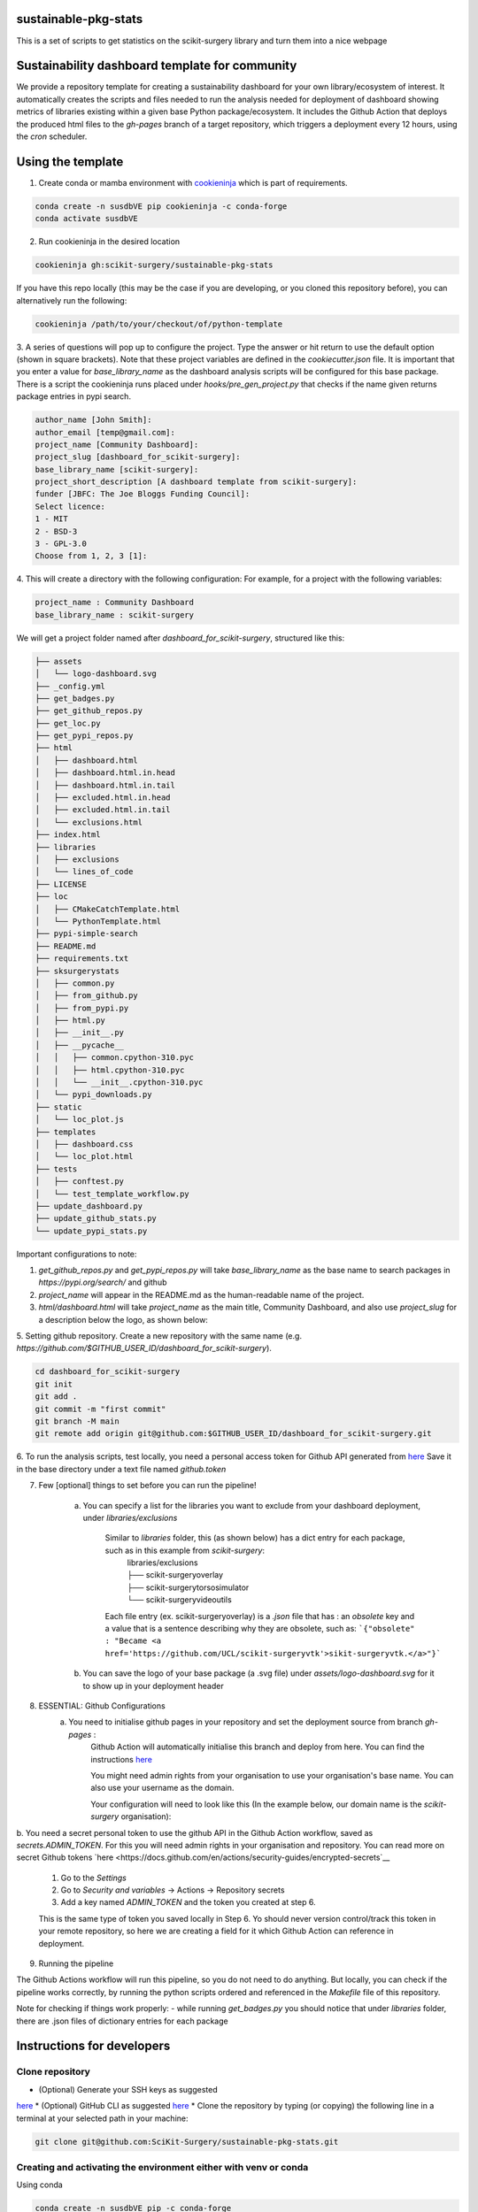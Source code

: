 sustainable-pkg-stats
=====================

.. image:: https://img.shields.io/twitter/url?style=social&url=http%3A%2F%2Fscikit-surgery.org
   :target: https://twitter.com/intent/tweet?screen_name=scikit_surgery&ref_src=twsrc%5Etfw
   :alt: Get in touch via twitter

.. image:: https://img.shields.io/twitter/follow/scikit_surgery?style=social
   :target: https://twitter.com/scikit_surgery?ref_src=twsrc%5Etfw
   :alt: Follow scikit_surgery on twitter

This is a set of scripts to get statistics on the scikit-surgery library
and turn them into a nice webpage

.. image:: https://github.com/scikit-surgery/sustainable-pkg-stats/raw/master/assets/screenshot.png
    :width: 400px
    :target: http://scikit-surgery.github.io/sustainable-pkg-stats/
    :alt: Link to the dashboard



Sustainability dashboard template for community
================================================

We provide a repository template for creating a sustainability dashboard for your own library/ecosystem of interest.
It automatically creates the scripts and files needed to run the analysis needed for deployment of dashboard
showing metrics of libraries existing within a given base Python package/ecosystem.
It includes the Github Action that deploys the produced html files to the `gh-pages` branch of a target repository,
which triggers a deployment every 12 hours, using the `cron` scheduler.

Using the template
==================

1. Create conda or mamba environment with `cookieninja <https://libraries.io/pypi/cookieninja>`__ which is part of requirements.

.. code-block::

    conda create -n susdbVE pip cookieninja -c conda-forge
    conda activate susdbVE

2. Run cookieninja in the desired location

.. code-block::

    cookieninja gh:scikit-surgery/sustainable-pkg-stats

If you have this repo locally (this may be the case if you are developing, or you cloned this repository before), you can alternatively run the following:

.. code-block::

    cookieninja /path/to/your/checkout/of/python-template

3. A series of questions will pop up to configure the project.
Type the answer or hit return to use the default option (shown in square brackets).
Note that these project variables are defined in the `cookiecutter.json` file.
It is important that you enter a value for `base_library_name` as the dashboard analysis scripts will be configured for this base package.
There is a script the cookieninja runs placed under `hooks/pre_gen_project.py` that checks if the name given returns package entries in pypi search.

.. code-block::

    author_name [John Smith]:
    author_email [temp@gmail.com]:
    project_name [Community Dashboard]:
    project_slug [dashboard_for_scikit-surgery]:
    base_library_name [scikit-surgery]:
    project_short_description [A dashboard template from scikit-surgery]:
    funder [JBFC: The Joe Bloggs Funding Council]:
    Select licence:
    1 - MIT
    2 - BSD-3
    3 - GPL-3.0
    Choose from 1, 2, 3 [1]:


4. This will create a directory with the following configuration:
For example, for a project with the following variables:

.. code-block::

    project_name : Community Dashboard
    base_library_name : scikit-surgery

We will get a project folder named after `dashboard_for_scikit-surgery`, structured like this:

.. code-block::

    ├── assets
    │   └── logo-dashboard.svg
    ├── _config.yml
    ├── get_badges.py
    ├── get_github_repos.py
    ├── get_loc.py
    ├── get_pypi_repos.py
    ├── html
    │   ├── dashboard.html
    │   ├── dashboard.html.in.head
    │   ├── dashboard.html.in.tail
    │   ├── excluded.html.in.head
    │   ├── excluded.html.in.tail
    │   └── exclusions.html
    ├── index.html
    ├── libraries
    │   ├── exclusions
    │   └── lines_of_code
    ├── LICENSE
    ├── loc
    │   ├── CMakeCatchTemplate.html
    │   └── PythonTemplate.html
    ├── pypi-simple-search
    ├── README.md
    ├── requirements.txt
    ├── sksurgerystats
    │   ├── common.py
    │   ├── from_github.py
    │   ├── from_pypi.py
    │   ├── html.py
    │   ├── __init__.py
    │   ├── __pycache__
    │   │   ├── common.cpython-310.pyc
    │   │   ├── html.cpython-310.pyc
    │   │   └── __init__.cpython-310.pyc
    │   └── pypi_downloads.py
    ├── static
    │   └── loc_plot.js
    ├── templates
    │   ├── dashboard.css
    │   └── loc_plot.html
    ├── tests
    │   ├── conftest.py
    │   └── test_template_workflow.py
    ├── update_dashboard.py
    ├── update_github_stats.py
    └── update_pypi_stats.py



Important configurations to note:

1. `get_github_repos.py` and `get_pypi_repos.py` will take `base_library_name` as the base name to search packages in `https://pypi.org/search/` and github

2. `project_name` will appear in the README.md as the human-readable name of the project.

3. `html/dashboard.html` will take `project_name` as the main title, Community Dashboard, and also use `project_slug` for a description below the logo, as shown below:

.. image:: assets/header_cookieninja_template.png
   :width: 400
   :alt: Dashboard header for the given example

5. Setting github repository.
Create a new repository with the same name (e.g. `https://github.com/$GITHUB_USER_ID/dashboard_for_scikit-surgery`).

.. code-block::

    cd dashboard_for_scikit-surgery
    git init
    git add .
    git commit -m "first commit"
    git branch -M main
    git remote add origin git@github.com:$GITHUB_USER_ID/dashboard_for_scikit-surgery.git


6. To run the analysis scripts, test locally, you need a personal access token for Github API generated from `here <https://github.com/settings/personal-access-tokens/new>`__
Save it in the base directory under a text file named `github.token`

7. Few [optional] things to set before you can run the pipeline!

    a. You can specify a list for the libraries you want to exclude from your dashboard deployment, under `libraries/exclusions`

        Similar to `libraries` folder, this (as shown below) has a dict entry for each package, such as in this example from `scikit-surgery`:
            | libraries/exclusions
            | ├── scikit-surgeryoverlay
            | ├── scikit-surgerytorsosimulator
            | └── scikit-surgeryvideoutils

        Each file entry (ex. scikit-surgeryoverlay) is a `.json` file that has :
        an `obsolete` key and a value that is a sentence describing why they are obsolete, such as:
        ```{"obsolete" : "Became <a href='https://github.com/UCL/scikit-surgeryvtk'>sikit-surgeryvtk.</a>"}```

    b. You can save the logo of your base package (a .svg file) under `assets/logo-dashboard.svg` for it to show up in your deployment header

8. ESSENTIAL: Github Configurations
    a. You need to initialise github pages in your repository and set the deployment source from branch `gh-pages` :
        Github Action will automatically initialise this branch and deploy from
        here. You can find the instructions
        `here <https://docs.github.com/en/pages/getting-started-with-github-pages/configuring-a-publishing-source-for-your-github-pages-site>`__

        You might need admin rights from your organisation to use your organisation's base name. You can also use your username as the domain.

        Your configuration will need to look like this (In the example below, our domain name is the `scikit-surgery` organisation):

.. image:: assets/github_pages_configuration.png
   :width: 500
   :alt: Configuration

b. You need a secret personal token to use the github API in the Github Action workflow, saved as `secrets.ADMIN_TOKEN`. For this you
will need admin rights in your organisation and repository. You can read more on secret Github tokens
`here <https://docs.github.com/en/actions/security-guides/encrypted-secrets`__

    1. Go to the `Settings`
    2. Go to `Security and variables` -> Actions -> Repository secrets
    3. Add a key named `ADMIN_TOKEN` and the token you created at step 6.

    This is the same type of token you saved locally in Step 6. Yo should never
    version control/track this token in your remote repository,  so here we are creating
    a field for it which Github Action can reference in deployment.

9. Running the pipeline

The Github Actions workflow will run this pipeline, so you do not need to do anything. But locally, you can check if the pipeline works correctly,
by running the python scripts ordered and referenced in the `Makefile` file of this repository.

Note for checking if things work properly:
- while running `get_badges.py` you should notice that under `libraries` folder, there are .json files of dictionary entries for each package


Instructions for developers
===========================

Clone repository
----------------
* (Optional) Generate your SSH keys as suggested
`here <https://docs.github.com/en/authentication/connecting-to-github-with-ssh/generating-a-new-ssh-key-and-adding-it-to-the-ssh-agent>`_
* (Optional) GitHub CLI as suggested
`here <https://docs.github.com/en/authentication/connecting-to-github-with-ssh/adding-a-new-ssh-key-to-your-github-account?tool=cli>`_
* Clone the repository by typing (or copying) the following line in a terminal at your selected path in your machine:

.. code-block::

    git clone git@github.com:SciKit-Surgery/sustainable-pkg-stats.git

Creating and activating the environment either with venv or conda
-----------------------------------------------------------------
Using conda

.. code-block::

    conda create -n susdbVE pip -c conda-forge
    conda activate susdbVE
    pip install -r requirements.txt

Using venv

.. code-block::

    mkdir env
    python -m venv env/
    source env/bin/activate
    pip install -r requirements

Token for Github API
--------------------
Make sure you have a personal access token for Github API generated from `here <https://github.com/settings/personal-access-tokens/new>`_
    and is saved in the base directory under a file named `github.token`

Running the pipeline
--------------------
Running the pipeline that generates dashboard.html and associated files needed by Github Pages

.. code-block::

    bash Makefile

You can also run the individual python scripts to check outputs:

Search for relevant packages on pypi and githib

.. code-block::

    python get_pypi_repos.py
    python get_github_repos.py

update stats

.. code-block::

    python update_pypi_stats.py
    python update_github_stats.py

get coverage/docs/etc badges

.. code-block::

    python get_badges.py

update html files

.. code-block::

    python update_dashboard.py

Inspect libraries with pypi

.. code-block::

    ./pypi-simple-search scikit-surgery > scikit-surgery-onpypi.txt
    python get_github_repos.py > scikit-surgery-ongithub.txt

We can use pypinfo to get data for things on pypi

.. code-block::

    pypinfo --auth snappy-downloads-3d3fb7e245fd.json
    pypinfo scikit-surgeryvtk country

